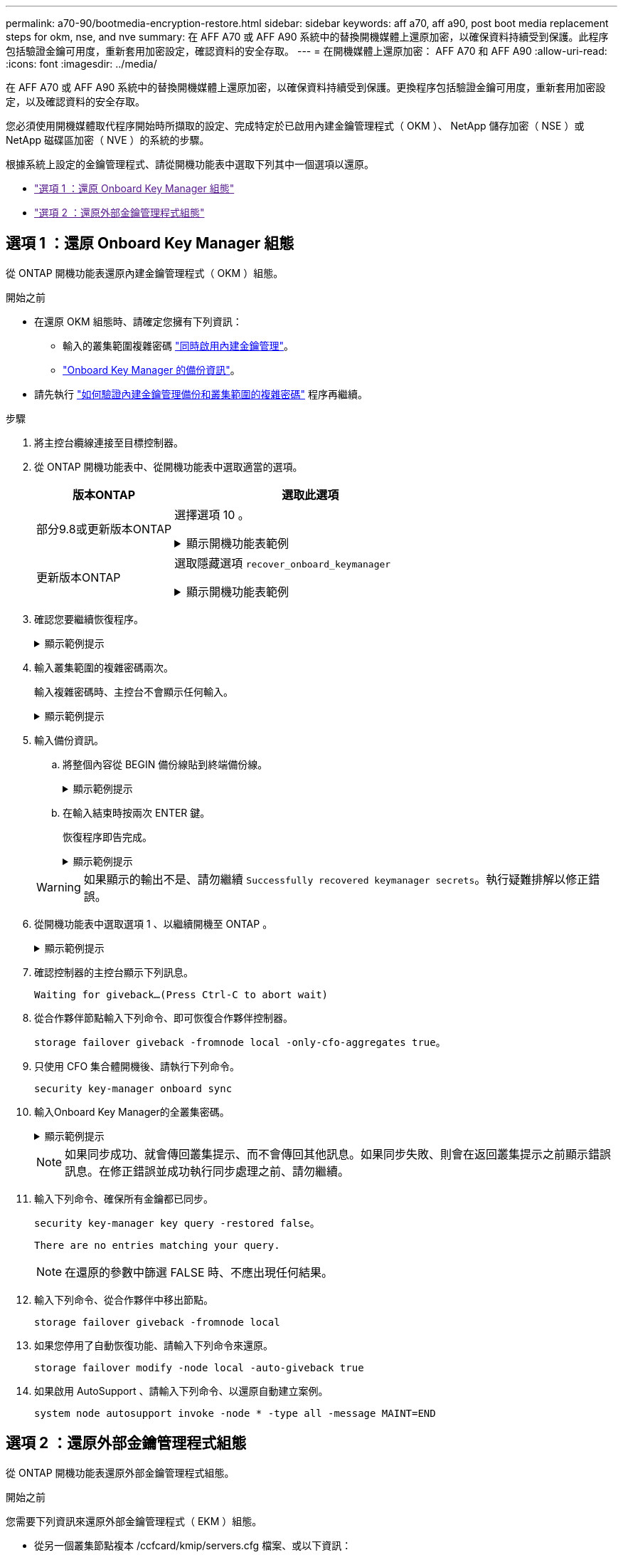 ---
permalink: a70-90/bootmedia-encryption-restore.html 
sidebar: sidebar 
keywords: aff a70, aff a90, post boot media replacement steps for okm, nse, and nve 
summary: 在 AFF A70 或 AFF A90 系統中的替換開機媒體上還原加密，以確保資料持續受到保護。此程序包括驗證金鑰可用度，重新套用加密設定，確認資料的安全存取。 
---
= 在開機媒體上還原加密： AFF A70 和 AFF A90
:allow-uri-read: 
:icons: font
:imagesdir: ../media/


[role="lead"]
在 AFF A70 或 AFF A90 系統中的替換開機媒體上還原加密，以確保資料持續受到保護。更換程序包括驗證金鑰可用度，重新套用加密設定，以及確認資料的安全存取。

您必須使用開機媒體取代程序開始時所擷取的設定、完成特定於已啟用內建金鑰管理程式（ OKM ）、 NetApp 儲存加密（ NSE ）或 NetApp 磁碟區加密（ NVE ）的系統的步驟。

根據系統上設定的金鑰管理程式、請從開機功能表中選取下列其中一個選項以還原。

* link:["選項 1 ：還原 Onboard Key Manager 組態"]
* link:["選項 2 ：還原外部金鑰管理程式組態"]




== 選項 1 ：還原 Onboard Key Manager 組態

從 ONTAP 開機功能表還原內建金鑰管理程式（ OKM ）組態。

.開始之前
* 在還原 OKM 組態時、請確定您擁有下列資訊：
+
** 輸入的叢集範圍複雜密碼 https://docs.netapp.com/us-en/ontap/encryption-at-rest/enable-onboard-key-management-96-later-nse-task.html["同時啟用內建金鑰管理"]。
** https://docs.netapp.com/us-en/ontap/encryption-at-rest/backup-key-management-information-manual-task.html["Onboard Key Manager 的備份資訊"]。


* 請先執行 https://kb.netapp.com/on-prem/ontap/Ontap_OS/OS-KBs/How_to_verify_onboard_key_management_backup_and_cluster-wide_passphrase["如何驗證內建金鑰管理備份和叢集範圍的複雜密碼"] 程序再繼續。


.步驟
. 將主控台纜線連接至目標控制器。
. 從 ONTAP 開機功能表中、從開機功能表中選取適當的選項。
+
[cols="1a,2a"]
|===
| 版本ONTAP | 選取此選項 


 a| 
部分9.8或更新版本ONTAP
 a| 
選擇選項 10 。

.顯示開機功能表範例
[%collapsible]
====
....

Please choose one of the following:

(1)  Normal Boot.
(2)  Boot without /etc/rc.
(3)  Change password.
(4)  Clean configuration and initialize all disks.
(5)  Maintenance mode boot.
(6)  Update flash from backup config.
(7)  Install new software first.
(8)  Reboot node.
(9)  Configure Advanced Drive Partitioning.
(10) Set Onboard Key Manager recovery secrets.
(11) Configure node for external key management.
Selection (1-11)? 10

....
====


 a| 
更新版本ONTAP
 a| 
選取隱藏選項 `recover_onboard_keymanager`

.顯示開機功能表範例
[%collapsible]
====
....

Please choose one of the following:

(1)  Normal Boot.
(2)  Boot without /etc/rc.
(3)  Change password.
(4)  Clean configuration and initialize all disks.
(5)  Maintenance mode boot.
(6)  Update flash from backup config.
(7)  Install new software first.
(8)  Reboot node.
(9)  Configure Advanced Drive Partitioning.
Selection (1-19)? recover_onboard_keymanager

....
====
|===
. 確認您要繼續恢復程序。
+
.顯示範例提示
[%collapsible]
====
`This option must be used only in disaster recovery procedures. Are you sure? (y or n):`

====
. 輸入叢集範圍的複雜密碼兩次。
+
輸入複雜密碼時、主控台不會顯示任何輸入。

+
.顯示範例提示
[%collapsible]
====
`Enter the passphrase for onboard key management:`

`Enter the passphrase again to confirm:`

====
. 輸入備份資訊。
+
.. 將整個內容從 BEGIN 備份線貼到終端備份線。
+
.顯示範例提示
[%collapsible]
====
....
Enter the backup data:

--------------------------BEGIN BACKUP--------------------------
0123456789012345678901234567890123456789012345678901234567890123
1234567890123456789012345678901234567890123456789012345678901234
2345678901234567890123456789012345678901234567890123456789012345
3456789012345678901234567890123456789012345678901234567890123456
4567890123456789012345678901234567890123456789012345678901234567
AAAAAAAAAAAAAAAAAAAAAAAAAAAAAAAAAAAAAAAAAAAAAAAAAAAAAAAAAAAAAAAA
AAAAAAAAAAAAAAAAAAAAAAAAAAAAAAAAAAAAAAAAAAAAAAAAAAAAAAAAAAAAAAAA
AAAAAAAAAAAAAAAAAAAAAAAAAAAAAAAAAAAAAAAAAAAAAAAAAAAAAAAAAAAAAAAA
AAAAAAAAAAAAAAAAAAAAAAAAAAAAAAAAAAAAAAAAAAAAAAAAAAAAAAAAAAAAAAAA
AAAAAAAAAAAAAAAAAAAAAAAAAAAAAAAAAAAAAAAAAAAAAAAAAAAAAAAAAAAAAAAA
AAAAAAAAAAAAAAAAAAAAAAAAAAAAAAAAAAAAAAAAAAAAAAAAAAAAAAAAAAAAAAAA
AAAAAAAAAAAAAAAAAAAAAAAAAAAAAAAAAAAAAAAAAAAAAAAAAAAAAAAAAAAAAAAA
AAAAAAAAAAAAAAAAAAAAAAAAAAAAAAAAAAAAAAAAAAAAAAAAAAAAAAAAAAAAAAAA
AAAAAAAAAAAAAAAAAAAAAAAAAAAAAAAAAAAAAAAAAAAAAAAAAAAAAAAAAAAAAAAA
AAAAAAAAAAAAAAAAAAAAAAAAAAAAAAAAAAAAAAAAAAAAAAAAAAAAAAAAAAAAAAAA
AAAAAAAAAAAAAAAAAAAAAAAAAAAAAAAAAAAAAAAAAAAAAAAAAAAAAAAAAAAAAAAA
AAAAAAAAAAAAAAAAAAAAAAAAAAAAAAAAAAAAAAAAAAAAAAAAAAAAAAAAAAAAAAAA
AAAAAAAAAAAAAAAAAAAAAAAAAAAAAAAAAAAAAAAAAAAAAAAAAAAAAAAAAAAAAAAA
AAAAAAAAAAAAAAAAAAAAAAAAAAAAAAAAAAAAAAAAAAAAAAAAAAAAAAAAAAAAAAAA
AAAAAAAAAAAAAAAAAAAAAAAAAAAAAAAAAAAAAAAAAAAAAAAAAAAAAAAAAAAAAAAA
AAAAAAAAAAAAAAAAAAAAAAAAAAAAAAAAAAAAAAAAAAAAAAAAAAAAAAAAAAAAAAAA
AAAAAAAAAAAAAAAAAAAAAAAAAAAAAAAAAAAAAAAAAAAAAAAAAAAAAAAAAAAAAAAA
AAAAAAAAAAAAAAAAAAAAAAAAAAAAAAAAAAAAAAAAAAAAAAAAAAAAAAAAAAAAAAAA
0123456789012345678901234567890123456789012345678901234567890123
1234567890123456789012345678901234567890123456789012345678901234
2345678901234567890123456789012345678901234567890123456789012345
AAAAAAAAAAAAAAAAAAAAAAAAAAAAAAAAAAAAAAAAAAAAAAAAAAAAAAAAAAAAAAAA
AAAAAAAAAAAAAAAAAAAAAAAAAAAAAAAAAAAAAAAAAAAAAAAAAAAAAAAAAAAAAAAA
AAAAAAAAAAAAAAAAAAAAAAAAAAAAAAAAAAAAAAAAAAAAAAAAAAAAAAAAAAAAAAAA

---------------------------END BACKUP---------------------------

....
====
.. 在輸入結束時按兩次 ENTER 鍵。
+
恢復程序即告完成。

+
.顯示範例提示
[%collapsible]
====
....

Trying to recover keymanager secrets....
Setting recovery material for the onboard key manager
Recovery secrets set successfully
Trying to delete any existing km_onboard.wkeydb file.

Successfully recovered keymanager secrets.

***********************************************************************************
* Select option "(1) Normal Boot." to complete recovery process.
*
* Run the "security key-manager onboard sync" command to synchronize the key database after the node reboots.
***********************************************************************************

....
====


+

WARNING: 如果顯示的輸出不是、請勿繼續 `Successfully recovered keymanager secrets`。執行疑難排解以修正錯誤。

. 從開機功能表中選取選項 1 、以繼續開機至 ONTAP 。
+
.顯示範例提示
[%collapsible]
====
....

***********************************************************************************
* Select option "(1) Normal Boot." to complete the recovery process.
*
***********************************************************************************


(1)  Normal Boot.
(2)  Boot without /etc/rc.
(3)  Change password.
(4)  Clean configuration and initialize all disks.
(5)  Maintenance mode boot.
(6)  Update flash from backup config.
(7)  Install new software first.
(8)  Reboot node.
(9)  Configure Advanced Drive Partitioning.
(10) Set Onboard Key Manager recovery secrets.
(11) Configure node for external key management.
Selection (1-11)? 1

....
====
. 確認控制器的主控台顯示下列訊息。
+
`Waiting for giveback...(Press Ctrl-C to abort wait)`

. 從合作夥伴節點輸入下列命令、即可恢復合作夥伴控制器。
+
`storage failover giveback -fromnode local -only-cfo-aggregates true`。

. 只使用 CFO 集合體開機後、請執行下列命令。
+
`security key-manager onboard sync`

. 輸入Onboard Key Manager的全叢集密碼。
+
.顯示範例提示
[%collapsible]
====
....

Enter the cluster-wide passphrase for the Onboard Key Manager:

All offline encrypted volumes will be brought online and the corresponding volume encryption keys (VEKs) will be restored automatically within 10 minutes. If any offline encrypted volumes are not brought online automatically, they can be brought online manually using the "volume online -vserver <vserver> -volume <volume_name>" command.

....
====
+

NOTE: 如果同步成功、就會傳回叢集提示、而不會傳回其他訊息。如果同步失敗、則會在返回叢集提示之前顯示錯誤訊息。在修正錯誤並成功執行同步處理之前、請勿繼續。

. 輸入下列命令、確保所有金鑰都已同步。
+
`security key-manager key query -restored false`。

+
`There are no entries matching your query.`

+

NOTE: 在還原的參數中篩選 FALSE 時、不應出現任何結果。

. 輸入下列命令、從合作夥伴中移出節點。
+
`storage failover giveback -fromnode local`

. 如果您停用了自動恢復功能、請輸入下列命令來還原。
+
`storage failover modify -node local -auto-giveback true`

. 如果啟用 AutoSupport 、請輸入下列命令、以還原自動建立案例。
+
`system node autosupport invoke -node * -type all -message MAINT=END`





== 選項 2 ：還原外部金鑰管理程式組態

從 ONTAP 開機功能表還原外部金鑰管理程式組態。

.開始之前
您需要下列資訊來還原外部金鑰管理程式（ EKM ）組態。

* 從另一個叢集節點複本 /ccfcard/kmip/servers.cfg 檔案、或以下資訊：
+
** KMIP 伺服器位址。
** KMIP 連接埠。


* 來自其他叢集節點或用戶端憑證的檔案複本 `/cfcard/kmip/certs/client.crt`。
* 來自其他叢集節點或用戶端金鑰的檔案複本 `/cfcard/kmip/certs/client.key`。
* 來自其他叢集節點或 KMIP 伺服器 CA 的檔案複本 `/cfcard/kmip/certs/CA.pem`。


.步驟
. 將主控台纜線連接至目標控制器。
. 從 ONTAP 開機功能表中選取選項 11 。
+
.顯示開機功能表範例
[%collapsible]
====
....

(1)  Normal Boot.
(2)  Boot without /etc/rc.
(3)  Change password.
(4)  Clean configuration and initialize all disks.
(5)  Maintenance mode boot.
(6)  Update flash from backup config.
(7)  Install new software first.
(8)  Reboot node.
(9)  Configure Advanced Drive Partitioning.
(10) Set Onboard Key Manager recovery secrets.
(11) Configure node for external key management.
Selection (1-11)? 11
....
====
. 出現提示時、請確認您已收集必要資訊。
+
.顯示範例提示
[%collapsible]
====
....
Do you have a copy of the /cfcard/kmip/certs/client.crt file? {y/n}
Do you have a copy of the /cfcard/kmip/certs/client.key file? {y/n}
Do you have a copy of the /cfcard/kmip/certs/CA.pem file? {y/n}
Do you have a copy of the /cfcard/kmip/servers.cfg file? {y/n}
....
====
. 出現提示時、請輸入用戶端和伺服器資訊。
+
.顯示提示
[%collapsible]
====
....
Enter the client certificate (client.crt) file contents:
Enter the client key (client.key) file contents:
Enter the KMIP server CA(s) (CA.pem) file contents:
Enter the server configuration (servers.cfg) file contents:
....
====
+
.顯示範例
[%collapsible]
====
....
Enter the client certificate (client.crt) file contents:
-----BEGIN CERTIFICATE-----
<certificate_value>
-----END CERTIFICATE-----

Enter the client key (client.key) file contents:
-----BEGIN RSA PRIVATE KEY-----
<key_value>
-----END RSA PRIVATE KEY-----

Enter the KMIP server CA(s) (CA.pem) file contents:
-----BEGIN CERTIFICATE-----
<certificate_value>
-----END CERTIFICATE-----

Enter the IP address for the KMIP server: 10.10.10.10
Enter the port for the KMIP server [5696]:

System is ready to utilize external key manager(s).
Trying to recover keys from key servers....
kmip_init: configuring ports
Running command '/sbin/ifconfig e0M'
..
..
kmip_init: cmd: ReleaseExtraBSDPort e0M
....
====
+
輸入用戶端和伺服器資訊後、恢復程序即告完成。

+
.顯示範例
[%collapsible]
====
....
System is ready to utilize external key manager(s).
Trying to recover keys from key servers....
Performing initialization of OpenSSL
Successfully recovered keymanager secrets.
....
====
. 從開機功能表中選取選項 1 、以繼續開機至 ONTAP 。
+
.顯示範例提示
[%collapsible]
====
....

***************************************************************************
* Select option "(1) Normal Boot." to complete the recovery process.
*
***************************************************************************

(1)  Normal Boot.
(2)  Boot without /etc/rc.
(3)  Change password.
(4)  Clean configuration and initialize all disks.
(5)  Maintenance mode boot.
(6)  Update flash from backup config.
(7)  Install new software first.
(8)  Reboot node.
(9)  Configure Advanced Drive Partitioning.
(10) Set Onboard Key Manager recovery secrets.
(11) Configure node for external key management.
Selection (1-11)? 1

....
====
. 如果停用自動恢復功能，請將其還原。
+
`storage failover modify -node local -auto-giveback true`

. 如果啟用 AutoSupport 、請輸入下列命令、以還原自動建立案例。
+
`system node autosupport invoke -node * -type all -message MAINT=END`



.接下來呢？
在開機媒體上還原加密後link:bootmedia-complete-rma.html["將故障零件退回 NetApp"]，您需要。

